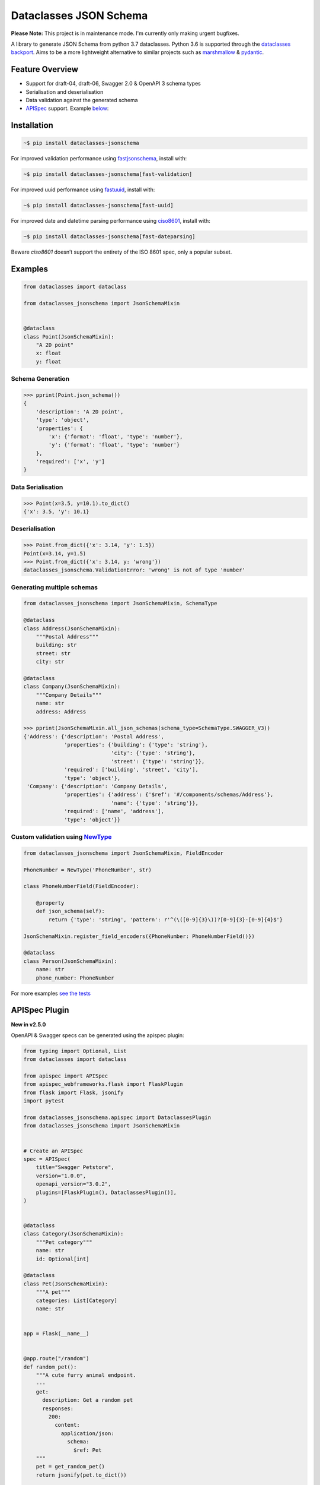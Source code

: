 Dataclasses JSON Schema
=======================

.. image:: https://github.com/s-knibbs/dataclasses-jsonschema/workflows/Tox%20tests/badge.svg?branch=master
    :target: https://github.com/s-knibbs/dataclasses-jsonschema/actions

.. image:: https://badge.fury.io/py/dataclasses-jsonschema.svg
    :target: https://badge.fury.io/py/dataclasses-jsonschema

.. image:: https://img.shields.io/lgtm/grade/python/g/s-knibbs/dataclasses-jsonschema.svg?logo=lgtm&logoWidth=18
    :target: https://lgtm.com/projects/g/s-knibbs/dataclasses-jsonschema/context:python
    :alt:    Language grade: Python

**Please Note:** This project is in maintenance mode. I'm currently only making urgent bugfixes.

A library to generate JSON Schema from python 3.7 dataclasses. Python 3.6 is supported through the `dataclasses backport <https://github.com/ericvsmith/dataclasses>`_. Aims to be a more lightweight alternative to similar projects such as `marshmallow <https://github.com/marshmallow-code/marshmallow>`_ & `pydantic <https://github.com/samuelcolvin/pydantic>`_.

Feature Overview
----------------

* Support for draft-04, draft-06, Swagger 2.0 & OpenAPI 3 schema types
* Serialisation and deserialisation
* Data validation against the generated schema
* `APISpec <https://github.com/marshmallow-code/apispec>`_ support. Example below_:

Installation
------------

.. code:: bash

    ~$ pip install dataclasses-jsonschema

For improved validation performance using `fastjsonschema <https://github.com/horejsek/python-fastjsonschema>`_, install with:

.. code:: bash

    ~$ pip install dataclasses-jsonschema[fast-validation]

For improved uuid performance using `fastuuid <https://pypi.org/project/fastuuid/>`_, install with:

.. code:: bash

    ~$ pip install dataclasses-jsonschema[fast-uuid]

For improved date and datetime parsing performance using `ciso8601 <https://pypi.org/project/ciso8601/>`_, install with:

.. code:: bash

    ~$ pip install dataclasses-jsonschema[fast-dateparsing]

Beware `ciso8601` doesn’t support the entirety of the ISO 8601 spec, only a popular subset.


Examples
--------

.. code:: python

    from dataclasses import dataclass

    from dataclasses_jsonschema import JsonSchemaMixin


    @dataclass
    class Point(JsonSchemaMixin):
        "A 2D point"
        x: float
        y: float


Schema Generation
^^^^^^^^^^^^^^^^^

.. code:: python

    >>> pprint(Point.json_schema())
    {
        'description': 'A 2D point',
        'type': 'object',
        'properties': {
            'x': {'format': 'float', 'type': 'number'},
            'y': {'format': 'float', 'type': 'number'}
        },
        'required': ['x', 'y']
    }

Data Serialisation
^^^^^^^^^^^^^^^^^^
.. code:: python

    >>> Point(x=3.5, y=10.1).to_dict()
    {'x': 3.5, 'y': 10.1}

Deserialisation
^^^^^^^^^^^^^^^

.. code:: python

    >>> Point.from_dict({'x': 3.14, 'y': 1.5})
    Point(x=3.14, y=1.5)
    >>> Point.from_dict({'x': 3.14, y: 'wrong'})
    dataclasses_jsonschema.ValidationError: 'wrong' is not of type 'number'

Generating multiple schemas
^^^^^^^^^^^^^^^^^^^^^^^^^^^

.. code:: python

    from dataclasses_jsonschema import JsonSchemaMixin, SchemaType
    
    @dataclass
    class Address(JsonSchemaMixin):
        """Postal Address"""
        building: str
        street: str
        city: str
    
    @dataclass
    class Company(JsonSchemaMixin):
        """Company Details"""
        name: str
        address: Address
    
    >>> pprint(JsonSchemaMixin.all_json_schemas(schema_type=SchemaType.SWAGGER_V3))
    {'Address': {'description': 'Postal Address',
                 'properties': {'building': {'type': 'string'},
                                'city': {'type': 'string'},
                                'street': {'type': 'string'}},
                 'required': ['building', 'street', 'city'],
                 'type': 'object'},
     'Company': {'description': 'Company Details',
                 'properties': {'address': {'$ref': '#/components/schemas/Address'},
                                'name': {'type': 'string'}},
                 'required': ['name', 'address'],
                 'type': 'object'}}
        

Custom validation using `NewType <https://docs.python.org/3/library/typing.html#newtype>`_
^^^^^^^^^^^^^^^^^^^^^^^^^^^^^^^^^^^^^^^^^^^^^^^^^^^^^^^^^^^^^^^^^^^^^^^^^^^^^^^^^^^^^^^^^^

.. code:: python

    from dataclasses_jsonschema import JsonSchemaMixin, FieldEncoder

    PhoneNumber = NewType('PhoneNumber', str)
    
    class PhoneNumberField(FieldEncoder):
    
        @property
        def json_schema(self):
            return {'type': 'string', 'pattern': r'^(\([0-9]{3}\))?[0-9]{3}-[0-9]{4}$'}
    
    JsonSchemaMixin.register_field_encoders({PhoneNumber: PhoneNumberField()})
    
    @dataclass
    class Person(JsonSchemaMixin):
        name: str
        phone_number: PhoneNumber

For more examples `see the tests <https://github.com/s-knibbs/dataclasses-jsonschema/blob/master/tests/conftest.py>`_

.. _below:

APISpec Plugin
--------------
**New in v2.5.0**

OpenAPI & Swagger specs can be generated using the apispec plugin:

.. code:: python

    from typing import Optional, List
    from dataclasses import dataclass

    from apispec import APISpec
    from apispec_webframeworks.flask import FlaskPlugin
    from flask import Flask, jsonify
    import pytest

    from dataclasses_jsonschema.apispec import DataclassesPlugin
    from dataclasses_jsonschema import JsonSchemaMixin


    # Create an APISpec
    spec = APISpec(
        title="Swagger Petstore",
        version="1.0.0",
        openapi_version="3.0.2",
        plugins=[FlaskPlugin(), DataclassesPlugin()],
    )
    
    
    @dataclass
    class Category(JsonSchemaMixin):
        """Pet category"""
        name: str
        id: Optional[int]

    @dataclass
    class Pet(JsonSchemaMixin):
        """A pet"""
        categories: List[Category]
        name: str


    app = Flask(__name__)


    @app.route("/random")
    def random_pet():
        """A cute furry animal endpoint.
        ---
        get:
          description: Get a random pet
          responses:
            200:
              content:
                application/json:
                  schema:
                    $ref: Pet
        """
        pet = get_random_pet()
        return jsonify(pet.to_dict())
 
    # Dependant schemas (e.g. 'Category') are added automatically
    spec.components.schema("Pet", schema=Pet)
    with app.test_request_context():
        spec.path(view=random_pet)

TODO
----

* Add benchmarks against alternatives such as `pydantic <https://github.com/samuelcolvin/pydantic>`_ and `marshmallow <https://github.com/marshmallow-code/marshmallow>`_
